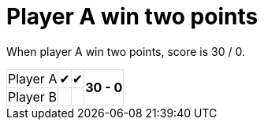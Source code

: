 ifndef::ROOT_PATH[:ROOT_PATH: ../../..]

[#org_sfvl_demo_TennisTest_player_A_win_two_points]
= Player A win two points

When player A win two points, score is 30 / 0.

[%autowidth, cols=4*, stripes=none]
|===
| Player A | &#x2714; | &#x2714;
.2+^.^| *30 - 0* 
| Player B |   |  | 
|===

++++
<style>
table.tableblock.grid-all {
    border-collapse: collapse;
}
table.tableblock.grid-all, table.tableblock.grid-all td, table.grid-all > * > tr > .tableblock:last-child {
    border: 1px solid #dddddd;
}
</style>
++++
